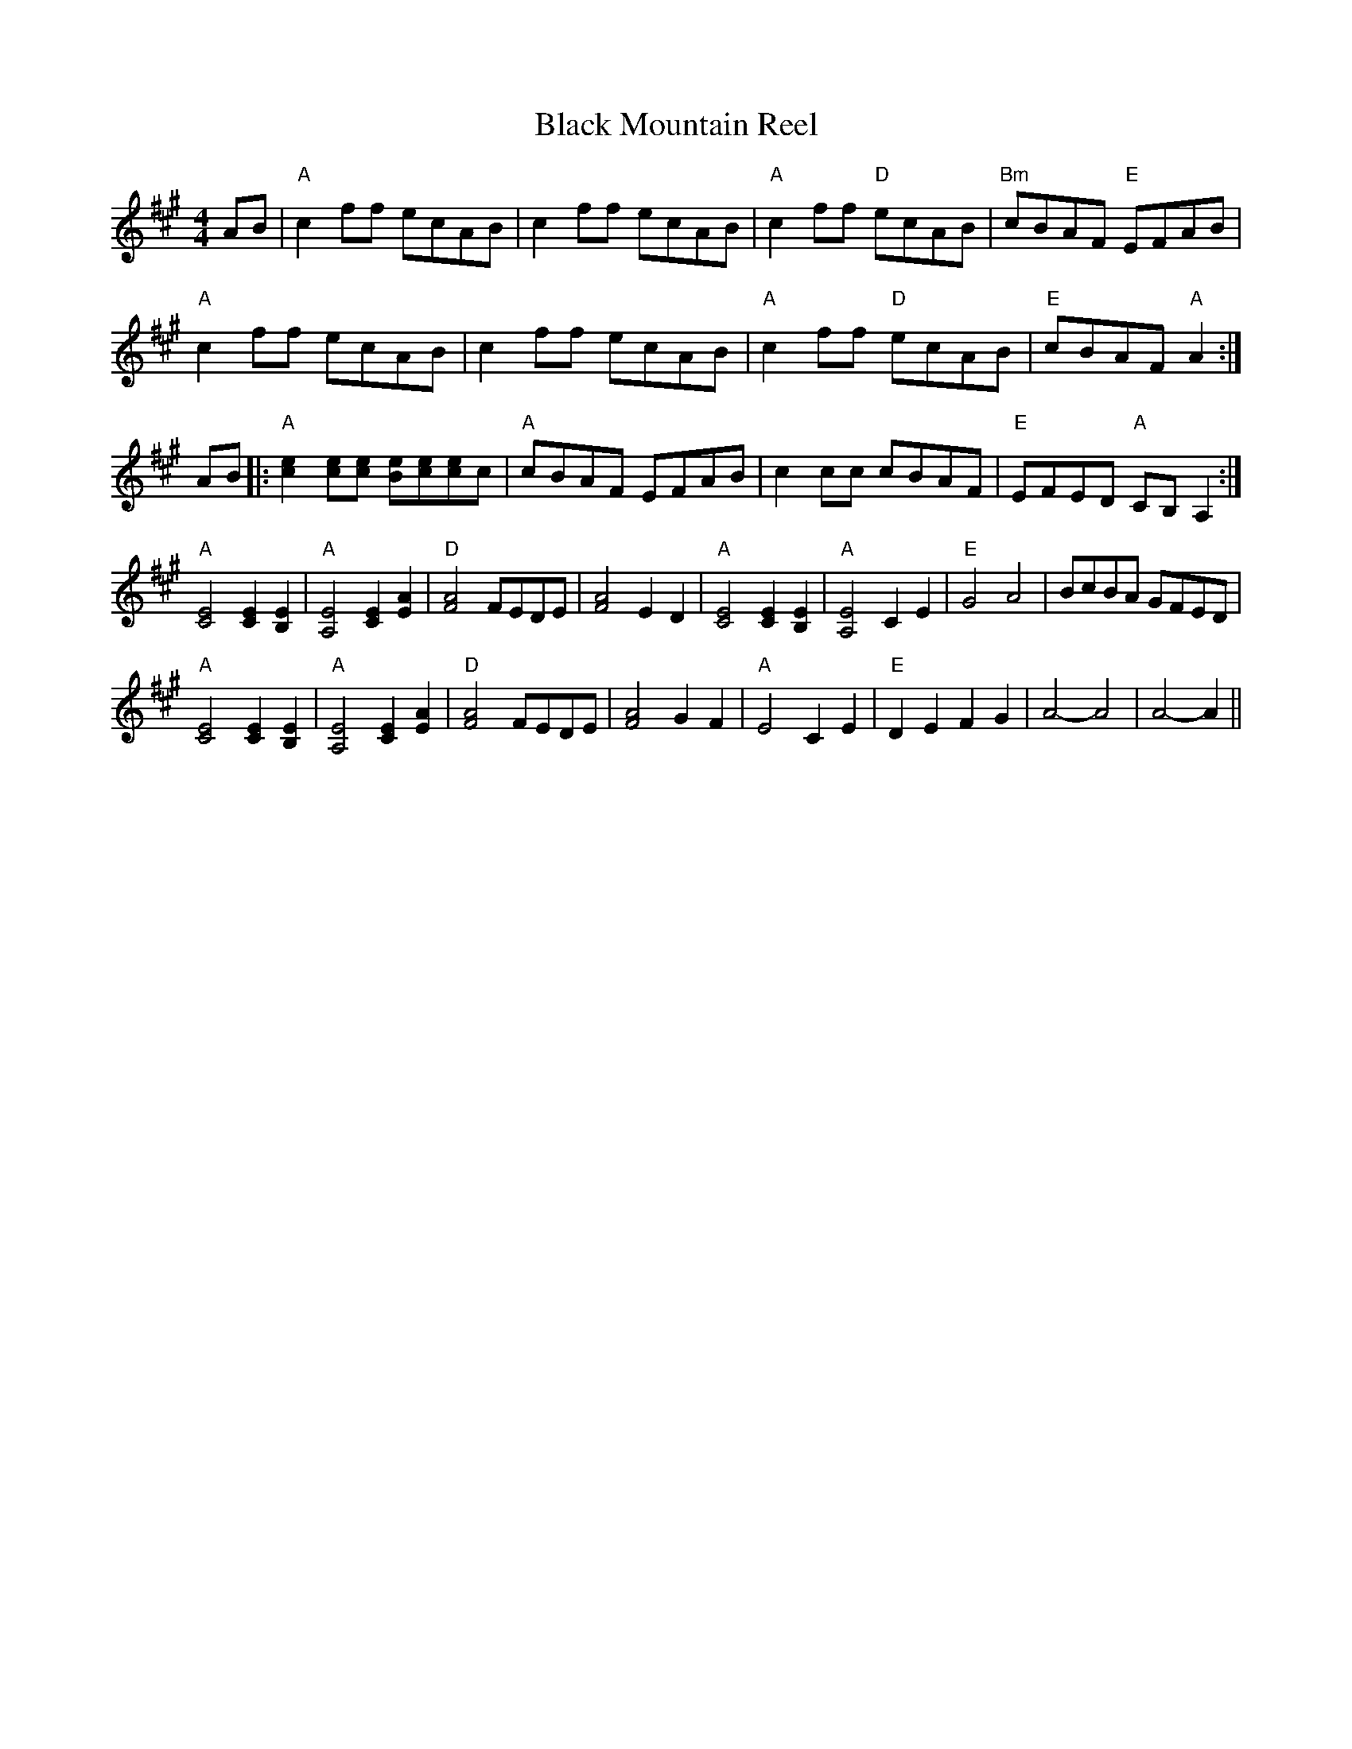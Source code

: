 X:1
T:Black Mountain Reel
S:via PR
M:4/4
L:1/4
K:A
A/2B/2 |\
"A"cf/f/ e/c/A/B/ | cf/f/ e/c/A/B/ | "A"cf/f/ "D"e/c/A/B/ | "Bm"c/B/A/F/ "E"E/F/A/B/ |
"A"cf/f/ e/c/A/B/ | cf/f/ e/c/A/B/ | "A"cf/f/ "D"e/c/A/B/ | "E"c/B/A/F/ "A"A :|
A/B/\
|: "A"[ce][c/e/][c/e/] [B/e/][c/e/][c/e/]c/ | "A"c/B/A/F/ E/F/A/B/ |\
cc/c/ c/B/A/F/ | "E"E/F/E/D/ "A"C/B,/A, :|
"A"[C2E2] [CE][B,E] | "A"[A,2E2] [CE][EA] | "D"[F2A2] F/E/D/E/ | [F2A2] ED |\
"A"[C2E2] [CE][B,E] | "A"[A,2E2] CE | "E"G2 A2 | B/c/B/A/ G/F/E/D/ |
"A"[C2E2] [CE][B,E] | "A"[A,2E2] [CE][EA] | "D"[F2A2] F/E/D/E/ | [F2A2] GF |\
"A"E2 CE | "E"DE FG | A2 -A2 | A2 -A ||

